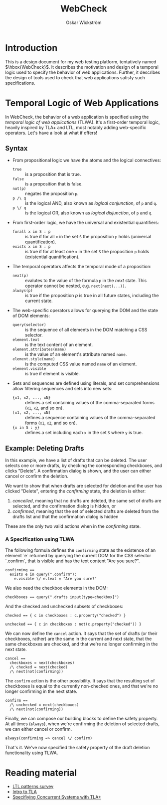 #+TITLE: WebCheck
#+AUTHOR: Oskar Wickström
#+STARTUP: latexpreview
#+LATEX_HEADER_EXTRA:\usepackage{libertine}
#+LATEX_HEADER_EXTRA:\usepackage{inconsolata}

* Introduction

This is a design document for my web testing platform, tentatively
named $\hbox{WebCheck}$. It describes the motivation and design of a temporal
logic used to specify the behavior of web applications. Further, it
describes the design of tools used to check that web applications
satisfy such specifications.

* Temporal Logic of Web Applications

In WebCheck, the behavior of a web application is specified using the
/temporal logic of web applications/ (TLWA).  It's a first-order
temporal logic, heavily inspired by TLA+ and LTL, most notably adding
web-specific operators. Let's have a look at what if offers!

** Syntax

- From propositional logic we have the atoms and the logical
  connectives:
    - ~true~ :: is a proposition that is true.
    - ~false~ :: is a proposition that is false.
    - ~not(p)~ :: negates the proposition ~p~.
    - ~p /\ q~ :: is the logical AND, also known as /logical conjunction/, of ~p~ and ~q~.
    - ~p \/ q~ :: is the logical OR, also known as /logical disjunction/, of ~p~ and ~q~.
- From first-order logic, we have the universal and existential
  quantifiers:
    - ~forall x in S : p~ :: is true if for all ~x~ in the set ~S~ the
         proposition ~p~ holds (universal quantification).
    - ~exists x in S : p~ :: is true if for at least one ~x~ in the
         set ~S~ the proposition ~p~ holds (existential
         quantification).
- The temporal operators affects the temporal mode of a proposition:
    - ~next(p)~ :: evalutes to the value of the formula ~p~ in the
                   /next/ state. This operator cannot be nested, e.g. ~next(next(...))~.
    - ~always(p)~ :: is true if the proposition $p$ is true in all
         future states, including the current state.
- The web-specific operators allows for querying the DOM and the state
  of DOM elements:
    - ~query(selector)~ :: is the sequence of all elements in the DOM
         matching a CSS selector.
    - ~element.text~  :: is the text content of an element.
    - ~element.attributes(name)~ :: is the value of an element's attribute named ~name~.
    - ~element.style(name)~ :: is the computed CSS value named ~name~ of an element.
    - ~element.visible~ :: is true if element is visible.
- Sets and sequences are defined using literals, and set
  comprehensions allow filtering sequences and sets into
  new sets:
  - ~{x1, x2, ..., xN}~ :: defines a set containing values of the
       comma-separated forms (~x1~, ~x2~, and so on).
  - ~[x1, x2, ..., xN]~ :: defines a sequence containing values
       of the comma-separated forms (~x1~, ~x2~, and so on).
  - ~{x in S : y}~ :: defines a set including each ~x~ in the set ~S~ where ~y~ is true.

** Example: Deleting Drafts
   
In this example, we have a list of drafts that can be deleted. The user
selects one or more drafts, by checking the corresponding checkboxes,
and clicks "Delete". A confirmation dialog is shown, and the user can
either cancel or confirm the deletion.

We want to show that when drafts are selected for deletion and the
user has clicked "Delete", entering the /confirming/ state, the
deletion is either:

1. /cancelled/, meaning that no drafts are deleted, the same set of
   drafts are selected, and the confirmation dialog is hidden, or
2. /confirmed/, meaning that the set of selected drafts are deleted from
   the drafts list and that the confirmation dialog is hidden

These are the only two valid actions when in the /confirming/ state.

*** A Specification using TLWA

The following formula defines the ~confirming~ state as the existence
of an element `e` returned by querying the current DOM for the CSS
selector `.confirm`, that is visible and has the text content "Are you
sure?".

#+BEGIN_SRC
confirming == 
  exists e in query(".confirm"):
    e.visible \/ e.text = "Are you sure?"
#+END_SRC

We also need the checkbox elements in the DOM:

#+BEGIN_SRC
checkboxes == query(".drafts input[type=checkbox]")
#+END_SRC

And the checked and unchecked subsets of checkboxes:

#+BEGIN_SRC
checked == { c in checkboxes : c.property("checked") }

unchecked == { c in checkboxes : not(c.property("checked")) }
#+END_SRC

We can now define the ~cancel~ action. It says that the set of drafts
(or their checkboxes, rather) are the same in the current and next
state, that the same checkboxes are checked, and that we're no longer
confirming in the next state.

#+BEGIN_SRC
cancel == 
  checkboxes = next(checkboxes)
  /\ checked = next(checked)
  /\ next(not(confirming))
#+END_SRC

The ~confirm~ action is the other possibility. It says that the
resulting set of checkboxes is equal to the currently non-checked
ones, and that we're no longer confirming in the next state.

#+BEGIN_SRC
confirm == 
  /\ unchecked = next(checkboxes)
  /\ next(not(confirming))
#+END_SRC

Finally, we can compose our building blocks to define the safety
property. At all times (~always~), when we're confirming the deletion
of selected drafts, we can either cancel or confirm.

#+BEGIN_SRC
always(confirming => cancel \/ confirm)
#+END_SRC

That's it. We've now specified the safety property of the draft deletion
functionality using TLWA.

* Reading material

- [[http://santos.cs.ksu.edu/esscass04/papers/patterns-survey.pdf][LTL
  patterns survey]]
- [[https://lamport.azurewebsites.net/pubs/intro-to-tla.pdf][Intro to
  TLA]]
- [[https://www.microsoft.com/en-us/research/uploads/prod/2016/12/Specifying-Concurrent-Systems-with-TLA.pdf][Specifiying
  Concurrent Systems with TLA+]]
